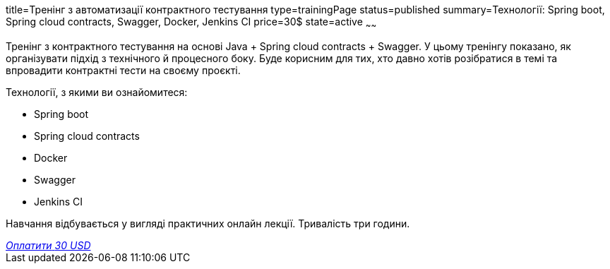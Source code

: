 title=Тренінг з автоматизації контрактного тестування
type=trainingPage
status=published
summary=Технології: Spring boot, Spring cloud contracts, Swagger, Docker, Jenkins CI
price=30$
state=active
~~~~~~

Тренінг з контрактного тестування на основі Java + Spring cloud contracts + Swagger.
У цьому тренінгу показано, як організувати підхід з технічного й процесного боку.
Буде корисним для тих, хто давно хотів розібратися в темі та впровадити контрактні тести на своєму проєкті.

Технології, з якими ви ознайомитеся:

* Spring boot
* Spring cloud contracts
* Docker
* Swagger
* Jenkins CI

Навчання відбувається у вигляді практичних онлайн лекції. Тривалість три години.

++++
<style>@import url("//portal.fondy.eu/mportal/static/css/button.css");</style>
<a href="https://pay.fondy.eu/s/dp3Pm43CTJb4" data-button="" class="f-p-b" style="--fpb-background:#56c64e; --fpb-color:#000000; --fpb-border-color:#ffffff; --fpb-border-width:2px; --fpb-font-weight:400; --fpb-font-size:16px; --fpb-border-radius:9px;">
<i data-text="name">Оплатити</i>
<i data-text="amount">30 USD</i>
<i data-brand="visa"></i><i data-brand="mastercard"></i></a>
++++
